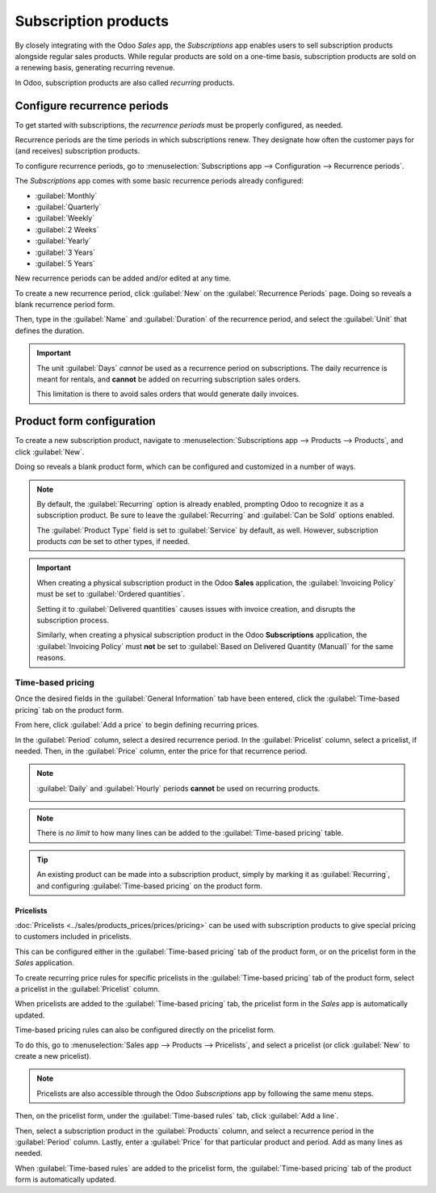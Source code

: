 =====================
Subscription products
=====================

By closely integrating with the Odoo *Sales* app, the *Subscriptions* app enables users to sell
subscription products alongside regular sales products. While regular products are sold on a
one-time basis, subscription products are sold on a renewing basis, generating recurring revenue.

In Odoo, subscription products are also called *recurring* products.

Configure recurrence periods
============================

To get started with subscriptions, the *recurrence periods* must be properly configured, as needed.

Recurrence periods are the time periods in which subscriptions renew. They designate how often the
customer pays for (and receives) subscription products.

To configure recurrence periods, go to :menuselection:`Subscriptions app --> Configuration -->
Recurrence periods`.

.. image:: products/recurrence-periods-page.png
   :align: center
   :alt: The recurrence periods page in Odoo Subscriptions application.

The *Subscriptions* app comes with some basic recurrence periods already configured:

- :guilabel:`Monthly`
- :guilabel:`Quarterly`
- :guilabel:`Weekly`
- :guilabel:`2 Weeks`
- :guilabel:`Yearly`
- :guilabel:`3 Years`
- :guilabel:`5 Years`

New recurrence periods can be added and/or edited at any time.

To create a new recurrence period, click :guilabel:`New` on the :guilabel:`Recurrence Periods` page.
Doing so reveals a blank recurrence period form.

.. image:: products/recurrence-period-form.png
   :align: center
   :alt: A recurrence period form in Odoo Subscriptions application.

Then, type in the :guilabel:`Name` and :guilabel:`Duration` of the recurrence period, and select the
:guilabel:`Unit` that defines the duration.

.. important::
   The unit :guilabel:`Days` *cannot* be used as a recurrence period on subscriptions. The daily
   recurrence is meant for rentals, and **cannot** be added on recurring subscription sales orders.

   This limitation is there to avoid sales orders that would generate daily invoices.

Product form configuration
==========================

To create a new subscription product, navigate to :menuselection:`Subscriptions app --> Products -->
Products`, and click :guilabel:`New`.

Doing so reveals a blank product form, which can be configured and customized in a number of ways.

.. note::
   By default, the :guilabel:`Recurring` option is already enabled, prompting Odoo to recognize it
   as a subscription product. Be sure to leave the :guilabel:`Recurring` and :guilabel:`Can be Sold`
   options enabled.

   The :guilabel:`Product Type` field is set to :guilabel:`Service` by default, as well. However,
   subscription products *can* be set to other types, if needed.

.. important::
   When creating a physical subscription product in the Odoo **Sales** application, the
   :guilabel:`Invoicing Policy` must be set to :guilabel:`Ordered quantities`.

   Setting it to :guilabel:`Delivered quantities` causes issues with invoice creation, and disrupts
   the subscription process.

   Similarly, when creating a physical subscription product in the Odoo **Subscriptions**
   application, the :guilabel:`Invoicing Policy` must **not** be set to :guilabel:`Based on
   Delivered Quantity (Manual)` for the same reasons.

.. image:: products/subscription-product-form.png
   :align: center
   :alt: A basic subscription product form in Odoo Subscriptions application.

Time-based pricing
------------------

Once the desired fields in the :guilabel:`General Information` tab have been entered, click the
:guilabel:`Time-based pricing` tab on the product form.

.. image:: products/time-based-pricing-tab.png
   :align: center
   :alt: The time-based pricing tab on a subscription product form in Odoo Subscriptions.

From here, click :guilabel:`Add a price` to begin defining recurring prices.

In the :guilabel:`Period` column, select a desired recurrence period. In the :guilabel:`Pricelist`
column, select a pricelist, if needed. Then, in the :guilabel:`Price` column, enter the price for
that recurrence period.

.. note::
   :guilabel:`Daily` and :guilabel:`Hourly` periods **cannot** be used on recurring products.

   .. image:: products/validation-error-popup.png
      :align: center
      :alt: The validation error pop-up window that appears in Odoo Subscriptions.

.. note::
   There is *no limit* to how many lines can be added to the :guilabel:`Time-based pricing` table.

.. tip::
   An existing product can be made into a subscription product, simply by marking it as
   :guilabel:`Recurring`, and configuring :guilabel:`Time-based pricing` on the product form.

Pricelists
~~~~~~~~~~

:doc:`Pricelists <../sales/products_prices/prices/pricing>` can be used with subscription products
to give special pricing to customers included in pricelists.

This can be configured either in the :guilabel:`Time-based pricing` tab of the product form, or on
the pricelist form in the *Sales* application.

To create recurring price rules for specific pricelists in the :guilabel:`Time-based pricing` tab of
the product form, select a pricelist in the :guilabel:`Pricelist` column.

.. image:: products/pricelist-time-based-pricing.png
   :align: center
   :alt: Pricelists in the "Time-based pricing" tab of the product form.

When pricelists are added to the :guilabel:`Time-based pricing` tab, the pricelist form in the
*Sales* app is automatically updated.

Time-based pricing rules can also be configured directly on the pricelist form.

To do this, go to :menuselection:`Sales app --> Products --> Pricelists`, and select a pricelist (or
click :guilabel:`New` to create a new pricelist).

.. note::
   Pricelists are also accessible through the Odoo *Subscriptions* app by following the same menu
   steps.

Then, on the pricelist form, under the :guilabel:`Time-based rules` tab, click :guilabel:`Add a
line`.

.. image:: products/pricelist-form-time-based-rules-tab.png
   :align: center
   :alt: The time-based rules tab on a pricelist form in Odoo Sales.

Then, select a subscription product in the :guilabel:`Products` column, and select a recurrence
period in the :guilabel:`Period` column. Lastly, enter a :guilabel:`Price` for that particular
product and period. Add as many lines as needed.

When :guilabel:`Time-based rules` are added to the pricelist form, the :guilabel:`Time-based
pricing` tab of the product form is automatically updated.

.. seealso::
   :doc:`ecommerce`
